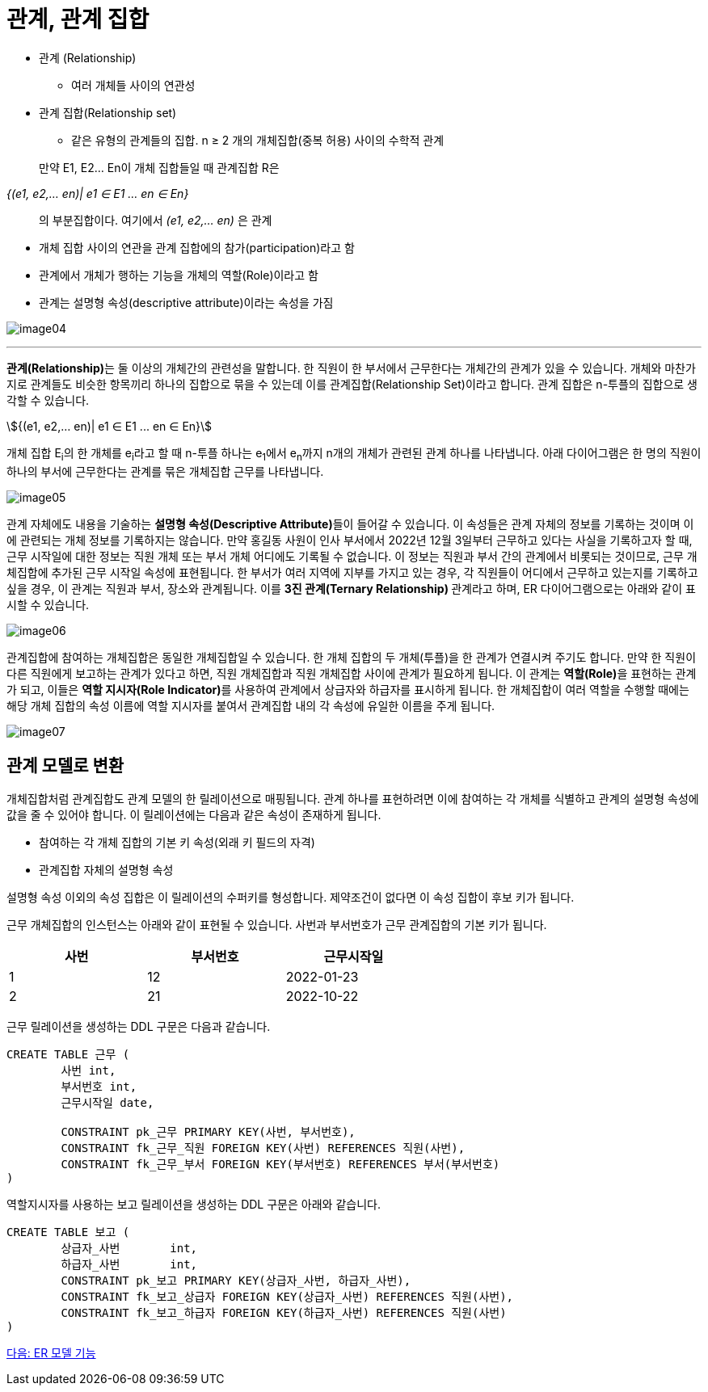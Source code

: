 = 관계, 관계 집합

* 관계 (Relationship)
** 여러 개체들 사이의 연관성
* 관계 집합(Relationship set)
** 같은 유형의 관계들의 집합. n ≥ 2 개의 개체집합(중복 허용) 사이의 수학적 관계

:stem: asciimath

> 만약 E1, E2… En이 개체 집합들일 때 관계집합 R은

_{(e1, e2,… en)| e1 ∈ E1 ... en ∈ En}_

> 의 부분집합이다. 여기에서 _(e1, e2,… en)_ 은 관계

* 개체 집합 사이의 연관을 관계 집합에의 참가(participation)라고 함
* 관계에서 개체가 행하는 기능을 개체의 역할(Role)이라고 함
* 관계는 설명형 속성(descriptive attribute)이라는 속성을 가짐

image:../images/image04.png[]

---

**관계(Relationship)**는 둘 이상의 개체간의 관련성을 말합니다. 한 직원이 한 부서에서 근무한다는 개체간의 관계가 있을 수 있습니다. 개체와 마찬가지로 관계들도 비슷한 항목끼리 하나의 집합으로 묶을 수 있는데 이를 관계집합(Relationship Set)이라고 합니다. 관계 집합은 n-투플의 집합으로 생각할 수 있습니다.

stem:[{(e1, e2,… en)| e1 ∈ E1 ... en ∈ En}]

개체 집합 E~i~의 한 개체를 e~i~라고 할 때 n-투플 하나는 e~1~에서 e~n~까지 n개의 개체가 관련된 관계 하나를 나타냅니다. 아래 다이어그램은 한 명의 직원이 하나의 부서에 근무한다는 관계를 묶은 개체집합 근무를 나타냅니다. 

image:../images/image05.png[]
 
관계 자체에도 내용을 기술하는 **설명형 속성(Descriptive Attribute)**들이 들어갈 수 있습니다. 이 속성들은 관계 자체의 정보를 기록하는 것이며 이에 관련되는 개체 정보를 기록하지는 않습니다. 만약 홍길동 사원이 인사 부서에서 2022년 12월 3일부터 근무하고 있다는 사실을 기록하고자 할 때, 근무 시작일에 대한 정보는 직원 개체 또는 부서 개체 어디에도 기록될 수 없습니다. 이 정보는 직원과 부서 간의 관계에서 비롯되는 것이므로, 근무 개체집합에 추가된 근무 시작일 속성에 표현됩니다. 
한 부서가 여러 지역에 지부를 가지고 있는 경우, 각 직원들이 어디에서 근무하고 있는지를 기록하고 싶을 경우, 이 관계는 직원과 부서, 장소와 관계됩니다. 이를 **3진 관계(Ternary Relationship) **관계라고 하며, ER 다이어그램으로는 아래와 같이 표시할 수 있습니다.

image:../images/image06.png[]

관계집합에 참여하는 개체집합은 동일한 개체집합일 수 있습니다. 한 개체 집합의 두 개체(투플)을 한 관계가 연결시켜 주기도 합니다. 만약 한 직원이 다른 직원에게 보고하는 관계가 있다고 하면, 직원 개체집합과 직원 개체집합 사이에 관계가 필요하게 됩니다. 이 관계는 **역할(Role)**을 표현하는 관계가 되고, 이들은 **역할 지시자(Role Indicator)**를 사용하여 관계에서 상급자와 하급자를 표시하게 됩니다. 한 개체집합이 여러 역할을 수행할 때에는 해당 개체 집합의 속성 이름에 역할 지시자를 붙여서 관계집합 내의 각 속성에 유일한 이름을 주게 됩니다.

image:../images/image07.png[]
 
== 관계 모델로 변환

개체집합처럼 관계집합도 관계 모델의 한 릴레이션으로 매핑됩니다. 관계 하나를 표현하려면 이에 참여하는 각 개체를 식별하고 관계의 설명형 속성에 값을 줄 수 있어야 합니다. 이 릴레이션에는 다음과 같은 속성이 존재하게 됩니다.

* 참여하는 각 개체 집합의 기본 키 속성(외래 키 필드의 자격)
* 관계집합 자체의 설명형 속성

설명형 속성 이외의 속성 집합은 이 릴레이션의 수퍼키를 형성합니다. 제약조건이 없다면 이 속성 집합이 후보 키가 됩니다.

근무 개체집합의 인스턴스는 아래와 같이 표현될 수 있습니다. 사번과 부서번호가 근무 관계집합의 기본 키가 됩니다.

[%header, cols=3, width=60%]
|===
|사번	|부서번호	|근무시작일
|1	|12	|2022-01-23
|2	|21	|2022-10-22
|===

근무 릴레이션을 생성하는 DDL 구문은 다음과 같습니다.

[source, sql]
----
CREATE TABLE 근무 (
	사번 int,
	부서번호 int,
	근무시작일 date,
	
	CONSTRAINT pk_근무 PRIMARY KEY(사번, 부서번호),
	CONSTRAINT fk_근무_직원 FOREIGN KEY(사번) REFERENCES 직원(사번),
	CONSTRAINT fk_근무_부서 FOREIGN KEY(부서번호) REFERENCES 부서(부서번호)
)
----

역할지시자를 사용하는 보고 릴레이션을 생성하는 DDL 구문은 아래와 같습니다.

[source, sql]
----
CREATE TABLE 보고 (
	상급자_사번	int,
	하급자_사번	int,
	CONSTRAINT pk_보고 PRIMARY KEY(상급자_사번, 하급자_사번),
	CONSTRAINT fk_보고_상급자 FOREIGN KEY(상급자_사번) REFERENCES 직원(사번),
	CONSTRAINT fk_보고_하급자 FOREIGN KEY(하급자_사번) REFERENCES 직원(사번)
)
----

link:./07_er_model_function.adoc[다음: ER 모델 기능]